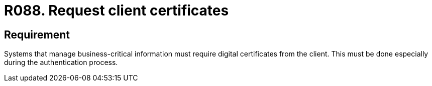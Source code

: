 :slug: rules/088/
:category: certificates
:description: This document contains the details of the security requirements related to the definition, management and usage of digital certificates. In this case, it is recommended that the system require digital certificates from the client during the authentication process.
:keywords: Digital certificate, Abuse case, Client certificate, Authentication, Expiration, Relevant information.
:rules: yes

= R088. Request client certificates

== Requirement

Systems that manage business-critical information must require digital
certificates from the client.
This must be done especially during the authentication process.
